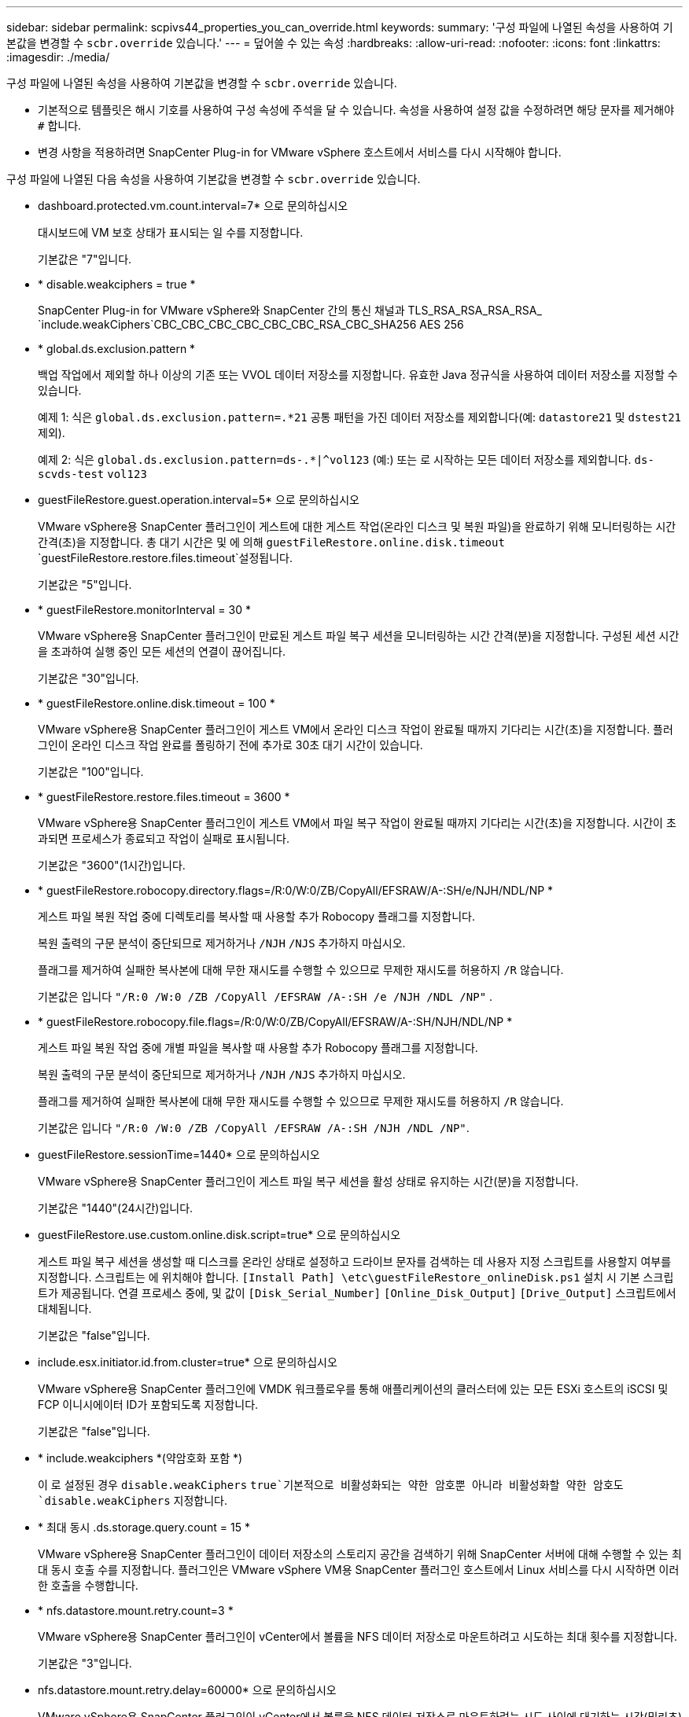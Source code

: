 ---
sidebar: sidebar 
permalink: scpivs44_properties_you_can_override.html 
keywords:  
summary: '구성 파일에 나열된 속성을 사용하여 기본값을 변경할 수 `scbr.override` 있습니다.' 
---
= 덮어쓸 수 있는 속성
:hardbreaks:
:allow-uri-read: 
:nofooter: 
:icons: font
:linkattrs: 
:imagesdir: ./media/


[role="lead"]
구성 파일에 나열된 속성을 사용하여 기본값을 변경할 수 `scbr.override` 있습니다.

* 기본적으로 템플릿은 해시 기호를 사용하여 구성 속성에 주석을 달 수 있습니다. 속성을 사용하여 설정 값을 수정하려면 해당 문자를 제거해야 `#` 합니다.
* 변경 사항을 적용하려면 SnapCenter Plug-in for VMware vSphere 호스트에서 서비스를 다시 시작해야 합니다.


구성 파일에 나열된 다음 속성을 사용하여 기본값을 변경할 수 `scbr.override` 있습니다.

* dashboard.protected.vm.count.interval=7* 으로 문의하십시오
+
대시보드에 VM 보호 상태가 표시되는 일 수를 지정합니다.

+
기본값은 "7"입니다.

* * disable.weakciphers = true *
+
SnapCenter Plug-in for VMware vSphere와 SnapCenter 간의 통신 채널과 TLS_RSA_RSA_RSA_RSA_ `include.weakCiphers`CBC_CBC_CBC_CBC_CBC_CBC_RSA_CBC_SHA256 AES 256

* * global.ds.exclusion.pattern *
+
백업 작업에서 제외할 하나 이상의 기존 또는 VVOL 데이터 저장소를 지정합니다. 유효한 Java 정규식을 사용하여 데이터 저장소를 지정할 수 있습니다.

+
예제 1: 식은 `global.ds.exclusion.pattern=.*21` 공통 패턴을 가진 데이터 저장소를 제외합니다(예: `datastore21` 및 `dstest21` 제외).

+
예제 2: 식은 `global.ds.exclusion.pattern=ds-.*|^vol123` (예:) 또는 로 시작하는 모든 데이터 저장소를 제외합니다. `ds-` `scvds-test` `vol123`

* guestFileRestore.guest.operation.interval=5* 으로 문의하십시오
+
VMware vSphere용 SnapCenter 플러그인이 게스트에 대한 게스트 작업(온라인 디스크 및 복원 파일)을 완료하기 위해 모니터링하는 시간 간격(초)을 지정합니다. 총 대기 시간은 및 에 의해 `guestFileRestore.online.disk.timeout` `guestFileRestore.restore.files.timeout`설정됩니다.

+
기본값은 "5"입니다.

* * guestFileRestore.monitorInterval = 30 *
+
VMware vSphere용 SnapCenter 플러그인이 만료된 게스트 파일 복구 세션을 모니터링하는 시간 간격(분)을 지정합니다. 구성된 세션 시간을 초과하여 실행 중인 모든 세션의 연결이 끊어집니다.

+
기본값은 "30"입니다.

* * guestFileRestore.online.disk.timeout = 100 *
+
VMware vSphere용 SnapCenter 플러그인이 게스트 VM에서 온라인 디스크 작업이 완료될 때까지 기다리는 시간(초)을 지정합니다. 플러그인이 온라인 디스크 작업 완료를 폴링하기 전에 추가로 30초 대기 시간이 있습니다.

+
기본값은 "100"입니다.

* * guestFileRestore.restore.files.timeout = 3600 *
+
VMware vSphere용 SnapCenter 플러그인이 게스트 VM에서 파일 복구 작업이 완료될 때까지 기다리는 시간(초)을 지정합니다. 시간이 초과되면 프로세스가 종료되고 작업이 실패로 표시됩니다.

+
기본값은 "3600"(1시간)입니다.

* * guestFileRestore.robocopy.directory.flags=/R:0/W:0/ZB/CopyAll/EFSRAW/A-:SH/e/NJH/NDL/NP *
+
게스트 파일 복원 작업 중에 디렉토리를 복사할 때 사용할 추가 Robocopy 플래그를 지정합니다.

+
복원 출력의 구문 분석이 중단되므로 제거하거나 `/NJH` `/NJS` 추가하지 마십시오.

+
플래그를 제거하여 실패한 복사본에 대해 무한 재시도를 수행할 수 있으므로 무제한 재시도를 허용하지 `/R` 않습니다.

+
기본값은 입니다 `"/R:0 /W:0 /ZB /CopyAll /EFSRAW /A-:SH /e /NJH /NDL /NP"` .

* * guestFileRestore.robocopy.file.flags=/R:0/W:0/ZB/CopyAll/EFSRAW/A-:SH/NJH/NDL/NP *
+
게스트 파일 복원 작업 중에 개별 파일을 복사할 때 사용할 추가 Robocopy 플래그를 지정합니다.

+
복원 출력의 구문 분석이 중단되므로 제거하거나 `/NJH` `/NJS` 추가하지 마십시오.

+
플래그를 제거하여 실패한 복사본에 대해 무한 재시도를 수행할 수 있으므로 무제한 재시도를 허용하지 `/R` 않습니다.

+
기본값은 입니다 `"/R:0 /W:0 /ZB /CopyAll /EFSRAW /A-:SH /NJH /NDL /NP"`.

* guestFileRestore.sessionTime=1440* 으로 문의하십시오
+
VMware vSphere용 SnapCenter 플러그인이 게스트 파일 복구 세션을 활성 상태로 유지하는 시간(분)을 지정합니다.

+
기본값은 "1440"(24시간)입니다.

* guestFileRestore.use.custom.online.disk.script=true* 으로 문의하십시오
+
게스트 파일 복구 세션을 생성할 때 디스크를 온라인 상태로 설정하고 드라이브 문자를 검색하는 데 사용자 지정 스크립트를 사용할지 여부를 지정합니다. 스크립트는 에 위치해야 합니다. `[Install Path]  \etc\guestFileRestore_onlineDisk.ps1` 설치 시 기본 스크립트가 제공됩니다. 연결 프로세스 중에, 및 값이 `[Disk_Serial_Number]` `[Online_Disk_Output]` `[Drive_Output]` 스크립트에서 대체됩니다.

+
기본값은 "false"입니다.

* include.esx.initiator.id.from.cluster=true* 으로 문의하십시오
+
VMware vSphere용 SnapCenter 플러그인에 VMDK 워크플로우를 통해 애플리케이션의 클러스터에 있는 모든 ESXi 호스트의 iSCSI 및 FCP 이니시에이터 ID가 포함되도록 지정합니다.

+
기본값은 "false"입니다.

* * include.weakciphers *(약암호화 포함 *)
+
이 로 설정된 경우 `disable.weakCiphers` `true`기본적으로 비활성화되는 약한 암호뿐 아니라 비활성화할 약한 암호도 `disable.weakCiphers` 지정합니다.

* * 최대 동시 .ds.storage.query.count = 15 *
+
VMware vSphere용 SnapCenter 플러그인이 데이터 저장소의 스토리지 공간을 검색하기 위해 SnapCenter 서버에 대해 수행할 수 있는 최대 동시 호출 수를 지정합니다. 플러그인은 VMware vSphere VM용 SnapCenter 플러그인 호스트에서 Linux 서비스를 다시 시작하면 이러한 호출을 수행합니다.

* * nfs.datastore.mount.retry.count=3 *
+
VMware vSphere용 SnapCenter 플러그인이 vCenter에서 볼륨을 NFS 데이터 저장소로 마운트하려고 시도하는 최대 횟수를 지정합니다.

+
기본값은 "3"입니다.

* nfs.datastore.mount.retry.delay=60000* 으로 문의하십시오
+
VMware vSphere용 SnapCenter 플러그인이 vCenter에서 볼륨을 NFS 데이터 저장소로 마운트하려는 시도 사이에 대기하는 시간(밀리초)을 지정합니다.

+
기본값은 "60000"(60초)입니다.

* * script.virtual.machine.count.variable.name = virtual_machines *
+
가상 머신 수를 포함하는 환경 변수 이름을 지정합니다. 백업 작업 중에 사용자 정의 스크립트를 실행하기 전에 변수를 정의해야 합니다.

+
예를 들어 virtual_machines=2는 두 개의 가상 머신이 백업되고 있음을 의미합니다.

* script.virtual.machine.info.variable.name=VIRTUAL_MACHINE.%s* 으로 문의하십시오
+
백업의 nth 가상 머신에 대한 정보가 포함된 환경 변수의 이름을 제공합니다. 백업 중에 사용자 정의 스크립트를 실행하기 전에 이 변수를 설정해야 합니다.

+
예를 들어, 환경 변수 virtual_machine.2에서는 백업의 두 번째 가상 머신에 대한 정보를 제공합니다.

* * script.virtual.machine.info.format= %s|%s|%s|%s|%s *
+
가상 머신에 대한 자세한 내용은 에 나와 있습니다. 환경 변수에 설정된 이 정보의 형식은 다음과 같습니다. `VM name|VM UUID| VM power state (on|off)|VM snapshot taken (true|false)|IP address(es)`

+
다음은 사용자가 제공할 수 있는 정보의 예입니다.

+
`VIRTUAL_MACHINE.2=VM 1|564d6769-f07d-6e3b-68b1f3c29ba03a9a|POWERED_ON||true|10.0.4.2`

* * storage.connection.timeout = 600000 *
+
SnapCenter 서버가 스토리지 시스템의 응답을 대기하는 시간(밀리초)을 지정합니다.

+
기본값은 "600000"(10분)입니다.

* vmware.esx.ip.kernel.ip.map* 으로 문의하십시오
+
기본값이 없습니다. 이 값을 사용하여 ESXi 호스트 IP 주소를 VMkernel IP 주소에 매핑합니다. 기본적으로 VMware vSphere용 SnapCenter 플러그인은 ESXi 호스트의 관리 VMkernel 어댑터 IP 주소를 사용합니다. VMware vSphere용 SnapCenter 플러그인에서 다른 VMkernel 어댑터 IP 주소를 사용하려면 재정의 값을 제공해야 합니다.

+
다음 예에서 관리 VMkernel 어댑터의 IP 주소는 10.225.10.56이지만 VMware vSphere용 SnapCenter 플러그인은 10.225.11.57 및 10.225.11.58이라는 지정된 주소를 사용합니다. 관리 VMkernel 어댑터 IP 주소가 10.225.10.60인 경우 플러그인은 10.225.11.61 주소를 사용합니다.

+
`vmware.esx.ip.kernel.ip.map=10.225.10.56:10.225.11.57,10.225.11.58; 10.225.10.60:10.225.11.61`

* * vmware.max concurrent.snapshots = 30 *
+
VMware vSphere용 SnapCenter 플러그인이 서버에서 수행하는 최대 동시 VMware 스냅샷 수를 지정합니다.

+
이 수치는 데이터 저장소 단위로 확인되며 정책에 "VM 정합성 보장"이 선택되어 있는 경우에만 확인됩니다. 충돌 시에도 정합성 보장 백업을 수행하는 경우에는 이 설정이 적용되지 않습니다.

+
기본값은 "30"입니다.

* vmware.max.concurrent.snapshots.delete=30* 으로 문의하십시오
+
VMware vSphere용 SnapCenter 플러그인이 서버에서 수행하는 데이터 저장소당 동시 VMware 스냅샷 삭제 작업의 최대 수를 지정합니다.

+
이 수치는 데이터 저장소별로 확인됩니다.

+
기본값은 "30"입니다.

* * vmware.query.unresolved.retry.count=10 *
+
"...I/O를 보류하는 데 대한 시간 제한" 때문에 VMware vSphere용 SnapCenter 플러그인이 확인되지 않은 볼륨에 대한 쿼리를 다시 보내려고 시도하는 최대 횟수를 지정합니다. 오류.

+
기본값은 "10"입니다.

* * vmware.quiesce.retry.count=0 *
+
VMware vSphere용 SnapCenter 플러그인이 "...I/O를 보류하는 데 필요한 시간 제한" 때문에 VMware 스냅샷에 대한 쿼리를 다시 보내려고 시도하는 최대 횟수를 지정합니다. 백업 중 오류가 발생했습니다.

+
기본값은 "0"입니다.

* vmware.quiesce.retry.interval=5* 으로 문의하십시오
+
VMware vSphere용 SnapCenter 플러그인이 VMware 스냅샷과 관련된 쿼리를 보내기 전까지 대기하는 시간(초)을 지정합니다. 백업 중 오류가 발생했습니다.

+
기본값은 "5"입니다.

* * vmware.query.unresolved.retry.delay= 60000 *
+
VMware vSphere용 SnapCenter 플러그인이 "...I/O를 보류하는 데 대한 시간 제한"으로 인해 해결되지 않은 볼륨에 관한 쿼리를 보낼 때까지 대기하는 시간(밀리초)을 지정합니다. 오류. 이 오류는 VMFS 데이터 저장소를 클론 생성할 때 발생합니다.

+
기본값은 "60000"(60초)입니다.

* * vmware.reconfig.vm.retry.count=10 *
+
VMware vSphere용 SnapCenter 플러그인이 "...I/O를 보류하는 데 필요한 시간 제한" 때문에 VM 재구성에 대한 쿼리를 다시 보내려고 시도하는 최대 횟수를 지정합니다. 오류.

+
기본값은 "10"입니다.

* vmware.reconfig.vm.retry.delay=30000* 으로 문의하십시오
+
VMware vSphere용 SnapCenter 플러그인이 "...I/O를 보류하는 데 필요한 시간 제한"으로 인해 VM 재구성과 관련된 쿼리를 보낼 때까지 대기하는 최대 시간(밀리초)을 지정합니다. 오류.

+
기본값은 "30000"(30초)입니다.

* * vmware.rescan.hba.retry.count=3 *
+
VMware vSphere용 SnapCenter 플러그인이 "...I/O를 보류하는 데 대한 시간 제한"으로 인해 호스트 버스 어댑터 재검색과 관련된 쿼리를 보내기 전에 대기하는 시간(밀리초)을 지정합니다. 오류.

+
기본값은 "3"입니다.

* vmware.rescan.hba.retry.delay=30000* 으로 문의하십시오
+
VMware vSphere용 SnapCenter 플러그인이 호스트 버스 어댑터 재검색 요청을 다시 시도하는 최대 횟수를 지정합니다.

+
기본값은 "30000"입니다.


